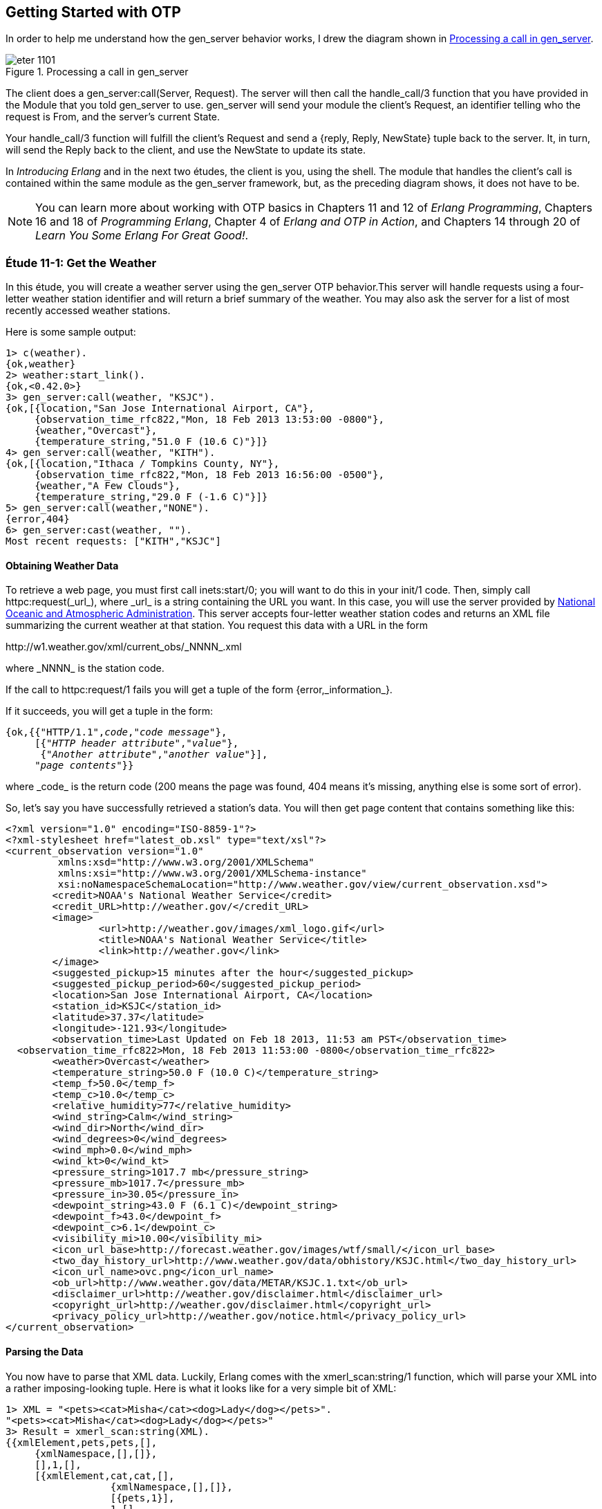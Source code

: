 [[OTP]]
Getting Started with OTP
------------------------
In order to help me understand how the +gen_server+ behavior works,
I drew the diagram shown in <<FIG1101>>.

[[FIG1101]]
.Processing a call in +gen_server+ 
image::images/eter_1101.png[float="true"]

The client does a +gen_server:call(Server, Request)+. The server will
then call the +handle_call/3+ function that you have provided in the
+Module+ that you told +gen_server+ to use. +gen_server+ will send your
module the client's +Request+, an identifier telling who the request is
+From+, and the server's current +State+.

Your +handle_call/3+ function will fulfill the client's +Request+ and
send a +{reply, Reply, NewState}+ tuple back to the server. It, in turn,
will send the +Reply+ back to the client, and use the +NewState+ to update
its state.

In _Introducing Erlang_ and in the next two études,
the client is you, using the shell. The module that handles the
client's call is contained within the same module as the +gen_server+
framework, but, as the preceding diagram shows, it does not have to be.

NOTE: You can learn more about working with OTP basics in Chapters 11 and 12 of _Erlang Programming_, Chapters 16 and 18 of _Programming Erlang_, Chapter 4 of _Erlang and OTP in Action_, and Chapters 14 through 20 of _Learn You Some Erlang For Great Good!_.

[[CH11-ET01]]
Étude 11-1: Get the Weather
~~~~~~~~~~~~~~~~~~~~~~~~~~~
In this étude, you will create a weather server using the +gen_server+
OTP behavior.This server will handle requests using a four-letter weather
station identifier and will return a brief summary of the weather. You may
also ask the server for a list of most recently accessed weather stations.

Here is some sample output:

----
1> c(weather).
{ok,weather}
2> weather:start_link().
{ok,<0.42.0>}
3> gen_server:call(weather, "KSJC").
{ok,[{location,"San Jose International Airport, CA"},
     {observation_time_rfc822,"Mon, 18 Feb 2013 13:53:00 -0800"},
     {weather,"Overcast"},
     {temperature_string,"51.0 F (10.6 C)"}]}
4> gen_server:call(weather, "KITH").
{ok,[{location,"Ithaca / Tompkins County, NY"},
     {observation_time_rfc822,"Mon, 18 Feb 2013 16:56:00 -0500"},
     {weather,"A Few Clouds"},
     {temperature_string,"29.0 F (-1.6 C)"}]}
5> gen_server:call(weather,"NONE").
{error,404}
6> gen_server:cast(weather, "").
Most recent requests: ["KITH","KSJC"]
----

Obtaining Weather Data
^^^^^^^^^^^^^^^^^^^^^^
To retrieve a web page, you must first call +inets:start/0+; you will
want to do this in your +init/1+ code. Then, simply call
+httpc:request(_url_)+, where +_url_+ is a string containing the URL
you want. In this case, you will use the
server provided by http://www.noaa.gov/[National Oceanic and Atmospheric Administration]. This server accepts four-letter
weather station codes and returns an
XML file summarizing the current weather at that station. You request
this data with a URL in the form

+http://w1.weather.gov/xml/current_obs/_NNNN_.xml+

where +_NNNN_+ is the station code.

If the call to +httpc:request/1+ fails you will get a tuple of the form
+{error,_information_}+.

If it succeeds, you will get a tuple in the form:

[subs="quotes"]
----
{ok,{{"HTTP/1.1",_code_,"_code message_"},
     [{"_HTTP header attribute_","_value_"},
      {"_Another attribute_","_another value_"}],
     "_page contents_"}}
----

where +_code_+ is the return code (200 means the page was found,
404 means it's missing, anything else is some sort of error).

So, let's say you have successfully retrieved a station's data. You will
then get page content that contains something like this:

----
<?xml version="1.0" encoding="ISO-8859-1"?> 
<?xml-stylesheet href="latest_ob.xsl" type="text/xsl"?>
<current_observation version="1.0"
	 xmlns:xsd="http://www.w3.org/2001/XMLSchema"
	 xmlns:xsi="http://www.w3.org/2001/XMLSchema-instance"
	 xsi:noNamespaceSchemaLocation="http://www.weather.gov/view/current_observation.xsd">
	<credit>NOAA's National Weather Service</credit>
	<credit_URL>http://weather.gov/</credit_URL>
	<image>
		<url>http://weather.gov/images/xml_logo.gif</url>
		<title>NOAA's National Weather Service</title>
		<link>http://weather.gov</link>
	</image>
	<suggested_pickup>15 minutes after the hour</suggested_pickup>
	<suggested_pickup_period>60</suggested_pickup_period>
	<location>San Jose International Airport, CA</location>
	<station_id>KSJC</station_id>
	<latitude>37.37</latitude>
	<longitude>-121.93</longitude>
	<observation_time>Last Updated on Feb 18 2013, 11:53 am PST</observation_time>
  <observation_time_rfc822>Mon, 18 Feb 2013 11:53:00 -0800</observation_time_rfc822>
	<weather>Overcast</weather>
	<temperature_string>50.0 F (10.0 C)</temperature_string>
	<temp_f>50.0</temp_f>
	<temp_c>10.0</temp_c>
	<relative_humidity>77</relative_humidity>
	<wind_string>Calm</wind_string>
	<wind_dir>North</wind_dir>
	<wind_degrees>0</wind_degrees>
	<wind_mph>0.0</wind_mph>
	<wind_kt>0</wind_kt>
	<pressure_string>1017.7 mb</pressure_string>
	<pressure_mb>1017.7</pressure_mb>
	<pressure_in>30.05</pressure_in>
	<dewpoint_string>43.0 F (6.1 C)</dewpoint_string>
	<dewpoint_f>43.0</dewpoint_f>
	<dewpoint_c>6.1</dewpoint_c>
	<visibility_mi>10.00</visibility_mi>
 	<icon_url_base>http://forecast.weather.gov/images/wtf/small/</icon_url_base>
	<two_day_history_url>http://www.weather.gov/data/obhistory/KSJC.html</two_day_history_url>
	<icon_url_name>ovc.png</icon_url_name>
	<ob_url>http://www.weather.gov/data/METAR/KSJC.1.txt</ob_url>
	<disclaimer_url>http://weather.gov/disclaimer.html</disclaimer_url>
	<copyright_url>http://weather.gov/disclaimer.html</copyright_url>
	<privacy_policy_url>http://weather.gov/notice.html</privacy_policy_url>
</current_observation>
----

Parsing the Data
^^^^^^^^^^^^^^^^

You now have to parse that XML data. Luckily, Erlang comes with the
+xmerl_scan:string/1+ function, which will parse your XML into a rather
imposing-looking tuple. Here is what it looks like for a very simple
bit of XML:

[source, erl]
----
1> XML = "<pets><cat>Misha</cat><dog>Lady</dog></pets>".
"<pets><cat>Misha</cat><dog>Lady</dog></pets>"
3> Result = xmerl_scan:string(XML).
{{xmlElement,pets,pets,[],
     {xmlNamespace,[],[]},
     [],1,[],
     [{xmlElement,cat,cat,[],
                  {xmlNamespace,[],[]},
                  [{pets,1}],
                  1,[],
                  [{xmlText,[{cat,1},{pets,1}],1,[],"Misha",text}],
                  [],
                  "/home/david/etudes/code/ch11-01",
                  undeclared},
      {xmlElement,dog,dog,[],
                  {xmlNamespace,[],[]},
                  [{pets,1}],
                  2,[],
                  [{xmlText,[{dog,2},{pets,1}],1,[],"Lady",text}],
                  [],undefined,undeclared}],
     [],
     "/home/david/etudes/code/ch11-01",
     undeclared},
     []}
----

Ye cats! How you do work with that?! First, put this at the top of your
code so that you can use +xmerl+'s record definitions:

[source, erlang]
----
-include_lib("xmerl/include/xmerl.hrl").
----

You can see all the details of the records at 
http://erlang.googlecode.com/svn-history/r160/trunk/lib/xmerl/include/xmerl.hrl

Then, copy and paste this into your code. You could figure it out
on your own, but that would take away from setting up the server, which is
the whole point of this étude.

[source, erlang]
----
%% Take raw XML data and return a set of {key, value} tuples

analyze_info(WebData) ->
  %% list of fields that you want to extract
  ToFind = [location, observation_time_rfc822, weather, temperature_string],
  
  %% get just the parsed data from the XML parse result
  Parsed = element(1, xmerl_scan:string(WebData)),
  
  %% This is the list of all children under <current_observation>
  Children = Parsed#xmlElement.content,
  
  %% Find only XML elements and extract their names and their text content.
  %% You need the guard so that you don't process the newlines in the
  %% data (they are XML text descendants of the root element).
  ElementList = [{El#xmlElement.name, extract_text(El#xmlElement.content)}
    || El <- Children, element(1, El) == xmlElement],
    
  %% ElementList is now a keymap; get the data you want from it.
  lists:map(fun(Item) -> lists:keyfind(Item, 1, ElementList) end, ToFind).


%% Given the parsed content of an XML element, return its first node value
%% (if it's a text node); otherwise return the empty string.

extract_text(Content) ->
  Item = hd(Content),
  case element(1, Item) of
    xmlText -> Item#xmlText.value;
    _ -> ""
  end.
----

Set up a Supervisor
^^^^^^^^^^^^^^^^^^^
Finally, you can easily crash the server by handing it a number instead
of a string for the station code.  Set up a supervisor to restart the
server when it crashes.

[source, erl]
----
1> c(weather_sup).
{ok,weather_sup}
2> {ok, Pid} = weather_sup:start_link().
{ok,<0.38.0>}
3> unlink(Pid).
true
4> gen_server:call(weather, "KGAI").
{ok,[{location,"Montgomery County Airpark, MD"},
     {observation_time_rfc822,"Mon, 18 Feb 2013 17:55:00 -0500"},
     {weather,"Fair"},
     {temperature_string,"37.0 F (3.0 C)"}]}
5> gen_server:call(weather, 1234).  
** exception exit: {{badarg,[{erlang,'++',[1234,".xml"],[]},
                             {weather,get_weather,2,[{file,"weather.erl"},{line,43}]},
                             {weather,handle_call,3,[{file,"weather.erl"},{line,23}]},
                             {gen_server,handle_msg,5,
                                         [{file,"gen_server.erl"},{line,588}]},
                             {proc_lib,init_p_do_apply,3,
                                       [{file,"proc_lib.erl"},{line,227}]}]},
                    {gen_server,call,[weather,1234]}}
     in function  gen_server:call/2 (gen_server.erl, line 180)

=INFO REPORT==== 18-Feb-2013::15:57:19 ===
    application: inets
    exited: stopped
    type: temporary
6> 
=ERROR REPORT==== 18-Feb-2013::15:57:19 ===
** Generic server weather terminating 
** Last message in was 1234
** When Server state == ["KGAI"]
** Reason for termination == 
** {badarg,[{erlang,'++',[1234,".xml"],[]},
            {weather,get_weather,2,[{file,"weather.erl"},{line,43}]},
            {weather,handle_call,3,[{file,"weather.erl"},{line,23}]},
            {gen_server,handle_msg,5,[{file,"gen_server.erl"},{line,588}]},
            {proc_lib,init_p_do_apply,3,[{file,"proc_lib.erl"},{line,227}]}]}

6> gen_server:call(weather, "KCMI").
{ok,[{location,"Champaign / Urbana, University of Illinois-Willard, IL"},
     {observation_time_rfc822,"Mon, 18 Feb 2013 16:53:00 -0600"},
     {weather,"Overcast and Breezy"},
     {temperature_string,"47.0 F (8.3 C)"}]}
----

<<SOLUTION11-ET01,See a suggested solution in Appendix A.>>

[[CH11-ET02]]
Étude 11-2: Wrapper Functions
~~~~~~~~~~~~~~~~~~~~~~~~~~~~~
In the previous étude, you made calls directly to +gen_server+. This is
great for experimentation, but in a real application, you do not want
other modules to have to know the exact format of the arguments you gave
to +gen_server:call/2+ or +gen_server:cast/2+. Instead, you provide a
"wrapper" function that makes the actual call. In this way, you can change
the internal format of your server requests while the interface you present
to other users remains unchanged.

In this étude, then, you will provide two wrapper functions
+report/1+ and +recent/0+. The +report/1+ function will take a station name
as its argument and do the appropriate +gen_server:call+; the
+recent/0+ function will do an appropriate +gen_server:cast+. Everything
else in your code will remain unchanged. You will, of course, have to add
+report/1+ and +recent/0+ to the +-export+ list.

Here's some sample output.

[source, erl]
------
1> c(weather).
{ok,weather}
2> weather:start_link().
{ok,<0.45.0>}
3> weather:report("KSJC").
{ok,[{location,"San Jose International Airport, CA"},
     {observation_time_rfc822,"Tue, 26 Feb 2013 17:53:00 -0800"},
     {weather,"Fair"},
     {temperature_string,"56.0 F (13.3 C)"}]}
4> weather:report("XYXY").
{error,404}
5> weather:report("KCMI").
{ok,[{location,"Champaign / Urbana, University of Illinois-Willard, IL"},
     {observation_time_rfc822,"Tue, 26 Feb 2013 19:53:00 -0600"},
     {weather,"Light Rain Fog/Mist"},
     {temperature_string,"34.0 F (1.1 C)"}]}
6> weather:recent().
Most recent requests: ["KCMI","KSJC"]
------

<<SOLUTION11-ET02,See a suggested solution in Appendix A.>>

[[CH11-ET03]]
Étude 11-3: Independent Server and Client
~~~~~~~~~~~~~~~~~~~~~~~~~~~~~~~~~~~~~~~~~
In the previous études, the client and server have been running in
the same shell. In this étude, you will make the server available to
clients running in other shells.

To make a node available to other nodes, you need to name the node by using
the +-name+ option when starting +erl+. It looks like this:

[source, erl]
----
michele@localhost $ erl -name serverNode
Erlang R15B02 (erts-5.9.2) [source] [smp:2:2] [async-threads:0] [hipe] [kernel-poll:false]

Eshell V5.9.2  (abort with ^G)
(serverNode@localhost.gateway.2wire.net)1> 
----

This is a _long name_. You can also set up a node with a short name by using
the +-sname+ option:

[source, erl]
----
michele@localhost $ erl -sname serverNode
Erlang R15B02 (erts-5.9.2) [source] [smp:2:2] [async-threads:0] [hipe] [kernel-poll:false]

Eshell V5.9.2  (abort with ^G)
(serverNode@localhost)1> 
----

WARNING: If you set up a node in this way, _any_ other node can connect
to it and do any shell commands at all. In order to prevent this,
you may use the +-setcookie _Cookie_+ when starting +erl+. Then,
only nodes that have the same _Cookie_ (which is an atom) can
connect to your node.

To connect to a node, use the +net_adm:ping/1+ function, and give it
the name of the server you want to connect to as its argument. If you
connect succesfully, the function will return the atom +pong+; otherwise,
it will return +pang+.

Here is an example. First, start a shell with a (very bad) secret
cookie:

[source, erl]
----
michele@localhost $ erl -sname serverNode -setcookie chocolateChip
Erlang R15B02 (erts-5.9.2) [source] [smp:2:2] [async-threads:0] [hipe] [kernel-poll:false]

Eshell V5.9.2  (abort with ^G)
(serverNode@localhost)1> 
----

Now, open another terminal window, start a shell with a different
cookie, and try to connect to the server node. I have purposely used
a different user name to show that this works too.

[source, erl]
----
steve@localhost $ erl -sname clientNode -setcookie oatmealRaisin
Erlang R15B02 (erts-5.9.2) [source] [smp:2:2] [async-threads:0] [hipe] [kernel-poll:false]

Eshell V5.9.2  (abort with ^G)
(clientNode@localhost)1> net_adm:ping(serverNode@localhost).
pang
----

The server node will detect this attempt and let you know about it:

[source, erl]
----
=ERROR REPORT==== 28-Feb-2013::22:41:38 ===
** Connection attempt from disallowed node clientNode@localhost ** 
----

Quit the client shell, and restart it with a matching cookie, and
all will be well.

[source, erl]
----
steve@localhost erltest $ erl -sname clientNode -setcookie chocolateChip
Erlang R15B02 (erts-5.9.2) [source] [smp:2:2] [async-threads:0] [hipe] [kernel-poll:false]

Eshell V5.9.2  (abort with ^G)
(clientNode@localhost)1> net_adm:ping(serverNode@localhost).
pong
----

To make your weather report server available to other nodes, you
need to do these things:

* In the +start_link/0+ convenience method, set the first argument to
+gen_server:start_link/4+ to +{global, ?SERVER}+ instead of
+{local, ?SERVER}+
* In calls to +gen_server:call/2+ and +gen_server:cast/2+, replace the
module name +weather+ with +{global, weather}+
* Add a +connect/1+ function that takes the server node name as its
argument. This function will use +net_adm:ping/1+ to attempt to contact
the server. It provides appropriate feedback when it succeeds or fails.

Here is what it looks like when one user starts the server in a shell.

[source, erl]
----
michele@localhost $ erl -sname serverNode -setcookie meteorology
Erlang R15B02 (erts-5.9.2) [source] [smp:2:2] [async-threads:0] [hipe] [kernel-poll:false]

Eshell V5.9.2  (abort with ^G)
(serverNode@localhost)1> weather:start_link().
{ok,<0.39.0>}
----

And here's another user in a different shell, calling upon the server.

[source, erl]
----
steve@localhost $ erl -sname clientNode -setcookie meteorology
Erlang R15B02 (erts-5.9.2) [source] [smp:2:2] [async-threads:0] [hipe] [kernel-poll:false]

Eshell V5.9.2  (abort with ^G)
(clientNode@localhost)1> weather:connect(serverNode@localhost).
Connected to server.
ok
(clientNode@localhost)2> weather:report("KSJC").
{ok,[{location,"San Jose International Airport, CA"},
     {observation_time_rfc822,"Thu, 28 Feb 2013 21:53:00 -0800"},
     {weather,"Fair"},
     {temperature_string,"52.0 F (11.1 C)"}]}
(clientNode@localhost)3> weather:report("KITH").
{ok,[{location,"Ithaca / Tompkins County, NY"},
     {observation_time_rfc822,"Fri, 01 Mar 2013 00:56:00 -0500"},
     {weather,"Light Snow"},
     {temperature_string,"31.0 F (-0.5 C)"}]}
(clientNode@localhost)4> weather:recent().
ok
----

Whoa! What happened to the output from that last call?
The problem is that the +weather:recent/0+ call does
an +io:format/3+ call; that output will go to the server shell, since the
server is running that code, not the client. Bonus points if you fix this
problem by changing +weather:recent/0+ from using
+gen_server:cast/2+ to use +gen_server:call/2+ instead to return
the recently reported weather stations as its reply.

There's one more question that went through my mind after I implemented
my solution: how did I know that the client was calling the +weather+ code
running on the server and not the +weather+ code in its own shell? It was
easy to find out: I stopped the server.

[source, erl]
----
(serverNode@localhost)2> 
User switch command
 --> q
michele@localhost $ 
----

Then I had the client try to get a weather report.

[source, erl]
----
(clientNode@localhost)5> weather:report("KSJC").
** exception exit: {noproc,{gen_server,call,[{global,weather},"KSJC"]}}
     in function  gen_server:call/2 (gen_server.erl, line 180)
----

The fact that it failed told me that yes, indeed, the client was getting its
information from the server.

<<SOLUTION11-ET03,See a suggested solution in Appendix A.>>

[[CH11-ET04]]
Étude 11-4: Chat Room
~~~~~~~~~~~~~~~~~~~~~
In the previous études, the client simply made a call to the server, and
didn't do any processing of its own. In this étude, you will create a
"chat room" with a chat server and multiple clients, much as you see in
<<FIG1102>>.

[[FIG1102]]
.Server with multiple clients
image:images/eter_1102.png[float="true"]

The interesting part of this program is that the client will _also_ be
a +gen_server+, as shown in <<FIG1103>>.

[[FIG1103]]
.Client as a +gen_server+
image:images/eter_1103.png[float="true"]

Up until now, you have been using a module name as the first argument to
+gen_server:call/2+, and in the previous étude, you used
+net_adm:ping/1+ to connect to a server.

In this étude, you won't need +net_adm:ping/1+. Instead,
you will use a tuple of the form
+{Module, Node}+ to directly connect to the node you want. So, for
example, if you want to make a call to a module named +chatroom+ on
a node named +lobby@localhost+, you would do something like this:

+gen_server:call({chatroom, lobby@localhost}, Request)+

This means
you won't need to connect with +net_adm:ping/1+. 

Here is my design for the solution. You, of course, may come up
with an entirely different and better design.

My solution has two modules, both of which use the +gen_server+ behavior.

The +chatroom+ Module
^^^^^^^^^^^^^^^^^^^^^
The first module, +chatroom+, will keep as its state a list of tuples, one
tuple for each person in the chat. Each tuple has the format
+{{UserName, UserServer}, Pid}+. The Pid is the one that +gen_server:call+
receives in the +From+ parameter; it's guaranteed to be unique for each
person in chat.

The +handle_call/3+ function will accept the following requests.

+{login, UserName, ServerName}+::
Adds the user name, server name, and Pid (which is in the +From+ parameter)
to the server's state. Don't allow a duplicate user name from the same server.

+logout+::
Removes the user from the state list.

+{say, Text}+::
Sends the given Text to all the other users in the chat room. Use
+gen_server:cast/2+ to send the message.

+users+::
Returns the list of names and servers for all people currently in the
chat room.

+{who, Person, ServerName}+::
Return the profile of the given person/server. (This is "extra credit";
see the following details about the +person+ module). It works by
calling the +person+ module at +ServerName+ and giving it a
+get_profile+ request.

The +person+ Module
^^^^^^^^^^^^^^^^^^^
The other module, +person+, has a +start_link/1+ function; the argument
is the node name of the chat room server. This will be passed on to the
+init/1+ function. This is stored in the server's state. I did this because
many other calls need to know the chat room server's name, and keeping it in the
person's state seemed a reasonable choice.

For extra credit, the state will also include the person's profile, which
is a list of +{Key, Value}+ tuples.

The +handle_call/3+ takes care of these requests:

+get_chat_node+::
Returns the chat node name that's stored in the server's state. (Almost all of
the wrapper functions to be described in the following section will need
the chat node name.)

+get_profile+::
Returns the profile that's stored in the server's state (extra credit)

+{set_profile, Key, Value}+::
If the profile already contains the key, replace it with the given value.
Otherwise, add the key and value to the profile. Hint: use 
+lists:keymember/3+ and +lists:keyreplace/4+. (extra credit)

Because the chat room server uses +gen_server:cast/2+ to send messages
to the people in the room, your +handle_cast/3+ function will receive messages sent from other users in this form:

+{message, {FromUser, FromServer}, Text}+

Wrapper Functions for the +person+ module
^^^^^^^^^^^^^^^^^^^^^^^^^^^^^^^^^^^^^^^^^

+get_chat_node()+::
A convenience function to get the name of the chat host node by doing
+gen_server:call(person, get_chat_node)+

+login(UserName)+::
Calls the chat room server with a {login, UserName} request. If the
user name is an atom, use +atom_to_list/1+ to convert it to a string.

+logout()+::
Calls the chat room server with a +logout+ request. As you saw in the
description of +chatroom+, the server uses the process ID to figure out
who should be logged out.

+say(Text)+::
Calls the chat server with a +{say, Text}+ request.

+users()+::
Calls the chat server with a +users+ request.

+who(UserName, UserNode)+::
Calls the chat server with a +{who, UserName, UserNode}+ request to
see the profile of the given person. (extra credit)

+set_profile(Key, Value)+::
A convenience method that calls the +person+ module with a
+{set_profile, Key, Value}+ request. (extra credit)

[NOTE]
====
The +login/2+, +logout/0+, and +say/2+ wrapper functions do _not_ call
the chat server directly, because the +from+ pid would be the process
calling those functions (usually the shell),
not the person server. Instead, these functions will make a 
+gen_server:call+ to the +person+ server. Its +handle_call+
function will forward the +gen_server:call+ to the +chatroom+. That way, the
chat room server sees the request coming from the +person+ server.
====

Putting it All Together
^^^^^^^^^^^^^^^^^^^^^^^
Here is what the chat room server looks like. The lines beginning with
+Recipient list:+ are debug output. I have gotten rid of the startup lines
from the +erl+ command.

[source, erl]
-------
erl -sname lobby

(lobby@localhost)1> chatroom:start_link().
{ok,<0.39.0>}
Recipient list: [{"Steve",sales@localhost},{"Michele",marketing@localhost}] 
Recipient list: [{"David",engineering@localhost},
                 {"Michele",marketing@localhost}]
Recipient list: [{"David",engineering@localhost},{"Steve",sales@localhost}] 
Recipient list: [{"David",engineering@localhost},
                 {"Michele",marketing@localhost}]
-----

And here are three other servers talking to one another and setting
profile information.

[source, erl]
-------
erl -sname sales

(sales@localhost)1> person:start_link(lobby@localhost).
Chat node is: lobby@localhost
{ok,<0.39.0>}
(sales@localhost)2> person:login("Steve").
{ok,"Logged in."}
(sales@localhost)3> person:set_profile(city, "Chicago").
{ok,[{city,"Chicago"}]}
David (engineering@localhost) says: "Hi, everyone."
(sales@localhost)4> person:say("How's things in Toronto, David?").
ok
Michele (marketing@localhost) says: "New product launch is next week."
(sales@localhost)5> person:say("oops, gotta run.").
ok
(sales@localhost)6> person:logout().
ok
-------

[source, erl]
-------
erl -sname engineering

(engineering@localhost)1> person:start_link(lobby@localhost).
Chat node is: lobby@localhost
{ok,<0.39.0>}
(engineering@localhost)2> person:login("David").
{ok,"Logged in."}
(engineering@localhost)3> person:set_profile(city, "Toronto").
{ok,[{city,"Toronto"}]}
(engineering@localhost)4> person:set_profile(department, "New Products").
{ok,[{department,"New Products"},{city,"Toronto"}]}
(engineering@localhost)5> person:say("Hi, everyone.").  
ok
Steve (sales@localhost) says: "How's things in Toronto, David?"
Michele (marketing@localhost) says: "New product launch is next week."
(engineering@localhost)6> person:users().
[{"David",engineering@localhost},
 {"Steve",sales@localhost},
 {"Michele",marketing@localhost}]
Steve (sales@localhost) says: "oops, gotta run."
------

[source, erl]
------
erl -sname marketing

(marketing@localhost)1> person:start_link(lobby@localhost).
Chat node is: lobby@localhost
{ok,<0.39.0>}
(marketing@localhost)2> person:login("Michele").
{ok,"Logged in."}
(marketing@localhost)3> person:set_profile(city, "San Jose").
{ok,[{city,"San Jose"}]}
David (engineering@localhost) says: "Hi, everyone."
Steve (sales@localhost) says: "How's things in Toronto, David?"
(marketing@localhost)4> person:say("New product launch is next week.").
ok
Steve (sales@localhost) says: "oops, gotta run."
(marketing@localhost)5> person:users().
[{"David",engineering@localhost},
 {"Michele",marketing@localhost}]
------

<<SOLUTION11-ET04,See a suggested solution in Appendix A.>>

